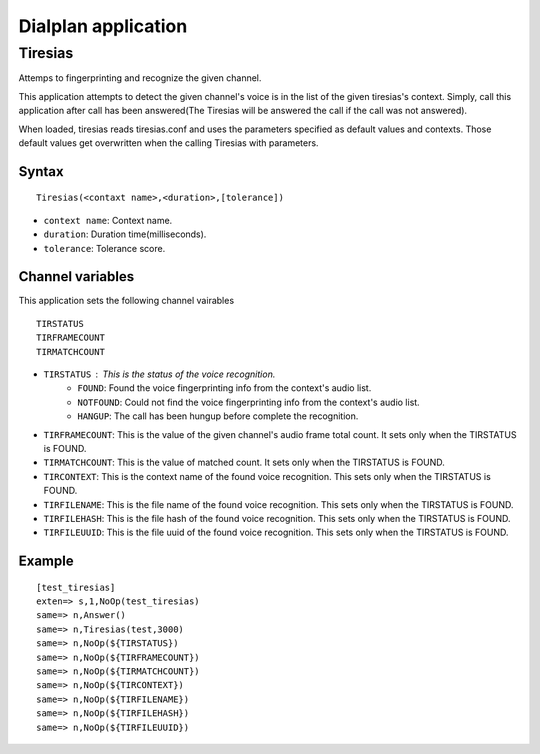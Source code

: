 .. dialplan_application:

********************
Dialplan application
********************

Tiresias
========
Attemps to fingerprinting and recognize the given channel.

This application attempts to detect the given channel's voice is in the list of the given tiresias's context. Simply, call this application after call has been answered(The Tiresias will be answered the call if the call was not answered).

When loaded, tiresias reads tiresias.conf and uses the parameters specified as default values and contexts. Those default values get overwritten when the calling Tiresias with parameters.

Syntax
------

::

  Tiresias(<contaxt name>,<duration>,[tolerance])

* ``context name``: Context name.
* ``duration``: Duration time(milliseconds).
* ``tolerance``: Tolerance score.

Channel variables
-----------------
This application sets the following channel vairables

::

  TIRSTATUS
  TIRFRAMECOUNT
  TIRMATCHCOUNT

* ``TIRSTATUS`` : This is the status of the voice recognition.
    * ``FOUND``: Found the voice fingerprinting info from the context's audio list.
    * ``NOTFOUND``: Could not find the voice fingerprinting info from the context's audio list.
    * ``HANGUP``: The call has been hungup before complete the recognition.
* ``TIRFRAMECOUNT``: This is the value of the given channel's audio frame total count. It sets only when the TIRSTATUS is FOUND.
* ``TIRMATCHCOUNT``: This is the value of matched count. It sets only when the TIRSTATUS is FOUND.
* ``TIRCONTEXT``: This is the context name of the found voice recognition. This sets only when the TIRSTATUS is FOUND.
* ``TIRFILENAME``: This is the file name of the found voice recognition. This sets only when the TIRSTATUS is FOUND.
* ``TIRFILEHASH``: This is the file hash of the found voice recognition. This sets only when the TIRSTATUS is FOUND.
* ``TIRFILEUUID``: This is the file uuid of the found voice recognition. This sets only when the TIRSTATUS is FOUND.

Example
-------

::

  [test_tiresias]
  exten=> s,1,NoOp(test_tiresias)
  same=> n,Answer()
  same=> n,Tiresias(test,3000)
  same=> n,NoOp(${TIRSTATUS})
  same=> n,NoOp(${TIRFRAMECOUNT})
  same=> n,NoOp(${TIRMATCHCOUNT})
  same=> n,NoOp(${TIRCONTEXT})
  same=> n,NoOp(${TIRFILENAME})
  same=> n,NoOp(${TIRFILEHASH})
  same=> n,NoOp(${TIRFILEUUID})
